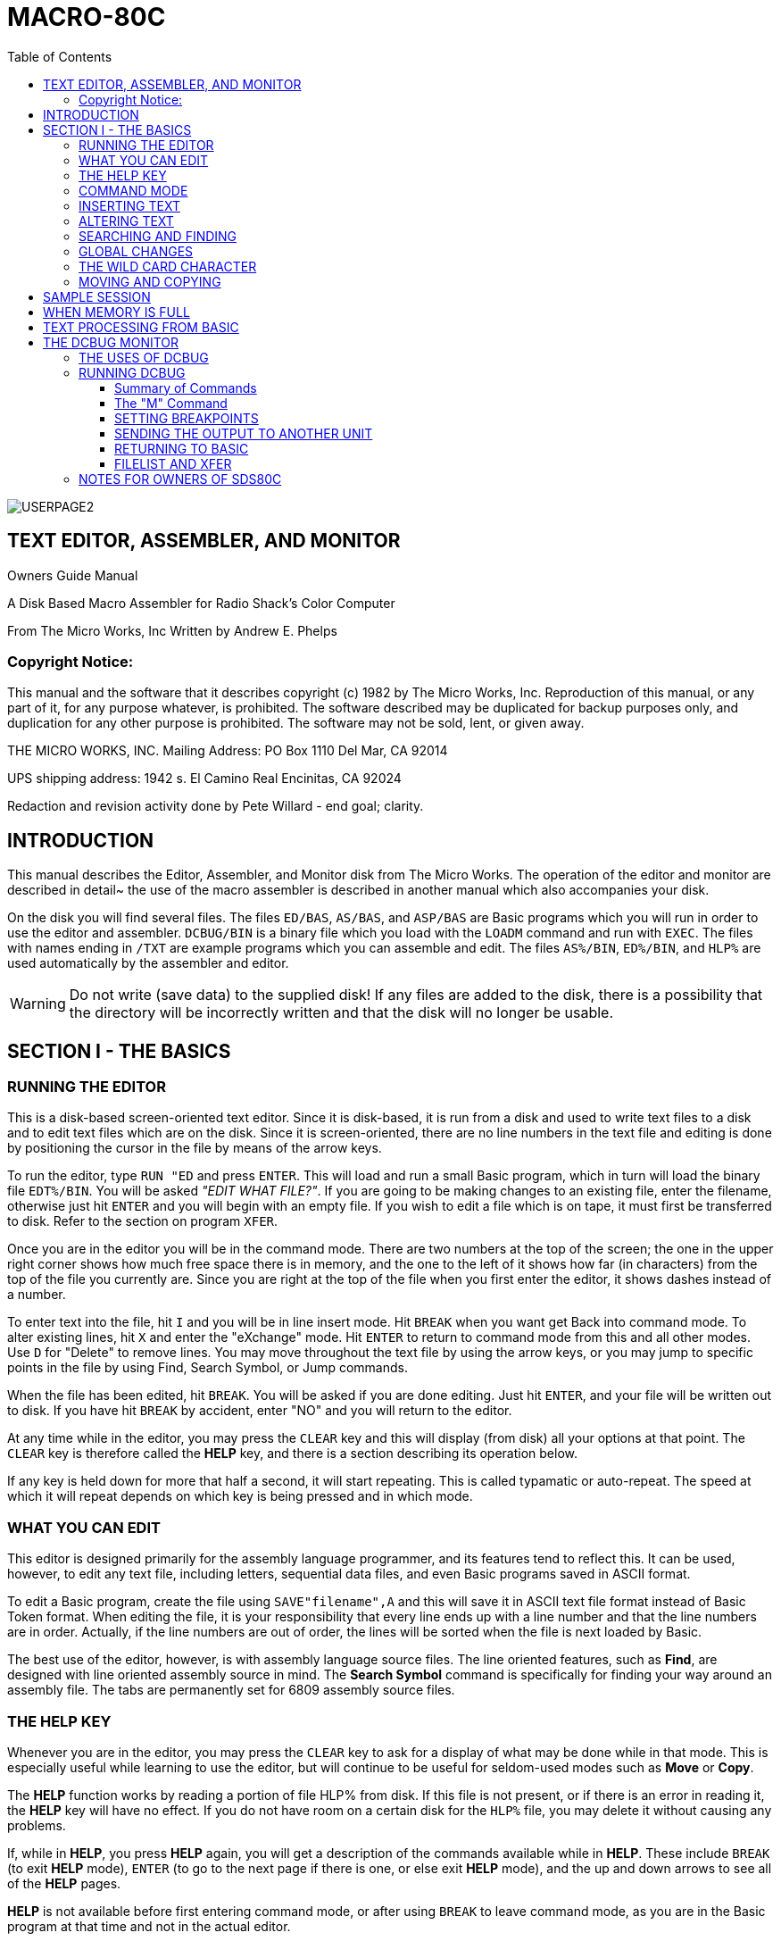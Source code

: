 = MACRO-80C
:themesdir: themes
:fontsdir: fonts
:toc:
:toclevels: 3
:sectnums!:
:sectids!:
:chapter-label:
:doctype: book
:encoding: utf-8
:lang: EN
:experimental:
:icons: font
:pdf-page-size: [8.25in, 11.69in]
//:title-page-background-image: image:images/6809Cover.png[fit=scale-down]
//[fit=contain]
:front-cover-image: image:images/MACRO80C-USERGUIDE-PG1.pdf[]
:arrow: →
:copyright: ©
:cpp: C++
:dot: .
:ellipsis: …
:hatch: #
:pilcrow: ¶
:star: *
:tilde: ~
:ul: _
:mu: µ
:ohm: Ω
:dot: •
:union: ∩
:degree: °
:held: ∆
:bar: |
:slash: \
:lte: < =
:gte: = >
:down: &#x2193;
:up: &#x2191;
:left: &#x2190;
:right: &#x2192;
:sourcedir: code
:source-highlighter: rouge

<<<
:numbered!:
[colophon]

image:images/USERPAGE2.PNG[fit=contain]

<<<

:sectids!:
:numbered!:
// include;Assembler.adoc[]

== TEXT EDITOR, ASSEMBLER, AND MONITOR

Owners Guide Manual

A Disk Based Macro Assembler for Radio Shack’s Color Computer



From The Micro Works, Inc
Written by Andrew E. Phelps

=== Copyright Notice:

This manual and the software that it describes copyright (c) 1982 by The Micro Works, Inc. Reproduction of this manual, or any part of it, for any purpose whatever, is prohibited. The software described may be duplicated for backup purposes only, and duplication for any other purpose is prohibited. The software may not be sold, lent, or given away.

THE MICRO WORKS, INC.
Mailing Address:
PO Box 1110
Del Mar, CA 92014

UPS shipping address:
1942 s. El Camino Real
Encinitas, CA 92024

Redaction and revision activity done by Pete Willard - end goal; clarity.


== INTRODUCTION

This manual describes the Editor, Assembler, and Monitor disk from The Micro Works. The operation of the editor and monitor are described in detail~ the use of the macro assembler is described in another manual which also accompanies your disk.

On the disk you will find several files. The files `ED/BAS`, `AS/BAS`, and `ASP/BAS` are Basic programs which you will run in order to use the editor and assembler. `DCBUG/BIN` is a binary file which you load with the `LOADM` command and run with `EXEC`. The files with names ending in `/TXT` are example programs which you can assemble and edit. The files `AS%/BIN`, `ED%/BIN`, and `HLP%` are used automatically by the assembler and editor.

[WARNING]
Do not write (save data) to the supplied disk! If any files are added to the disk, there is a possibility that the directory will be incorrectly written and that the disk will no longer be usable.


== SECTION I - THE BASICS

=== RUNNING THE EDITOR

This is a disk-based screen-oriented text editor. Since it is disk-based, it is run from a disk and used to write text files to a disk and to edit text files which are on the disk. Since it is screen-oriented, there are no line numbers in the text file and editing is done by positioning the cursor in the file by means of the arrow keys.

To run the editor, type `RUN "ED` and press kbd:[ENTER]. This will load and run a small Basic program, which in turn will load the binary file `EDT%/BIN`. You will be asked _"EDIT WHAT FILE?"_. If you are going to be making changes to an existing file, enter the filename, otherwise just hit kbd:[ENTER] and you will begin with an empty file. If you wish to edit a file which is on tape, it must first be transferred to disk. Refer to the section on program `XFER`.

Once you are in the editor you will be in the command mode. There are two numbers at the top of the screen; the one in the upper right corner shows how much free space there is in memory, and the one to the left of it shows how far (in characters) from the top of the file you currently are. Since you are right at the top of the file when you first enter the editor, it shows dashes instead of a number.

To enter text into the file, hit kbd:[I] and you will be in line insert mode. Hit kbd:[BREAK] when you want get Back into command mode. To alter existing lines, hit kbd:[X] and enter the "eXchange" mode. Hit kbd:[ENTER] to return to command mode from this and all other modes. Use kbd:[D] for "Delete" to remove lines. You may move throughout the text file by using the arrow keys, or you may jump to specific points in the file by using Find, Search Symbol, or Jump commands.

When the file has been edited, hit kbd:[BREAK]. You will be asked if you are done editing. Just hit kbd:[ENTER], and your file will be written out to disk. If you have hit kbd:[BREAK] by accident, enter "NO" and you will return to the editor.

At any time while in the editor, you may press the kbd:[CLEAR] key and this will display (from disk) all your options at that point. The kbd:[CLEAR] key is therefore called the *HELP* key, and there is a section describing its operation below.

If any key is held down for more that half a second, it will start repeating. This is called typamatic or auto-repeat. The speed at which it will repeat depends on which key is being pressed and in which mode.

=== WHAT YOU CAN EDIT

This editor is designed primarily for the assembly language programmer, and its features tend to reflect this. It can be used, however, to edit any text file, including letters, sequential data files, and even Basic programs saved in ASCII format.

To edit a Basic program, create the file using `SAVE"filename",A` and this will save it in ASCII text file format instead of Basic Token format. When editing the file, it is your responsibility that every line ends up with a line number and that the line numbers are in order. Actually, if the line numbers are out of order, the lines will be sorted when the file is next loaded by Basic.

The best use of the editor, however, is with assembly language source files. The line oriented features, such as *Find*, are designed with line oriented assembly source in mind. The *Search Symbol* command is specifically for finding your way around an assembly file. The tabs are permanently set for 6809 assembly source files.

=== THE HELP KEY

Whenever you are in the editor, you may press the kbd:[CLEAR] key to ask for a display of what may be done while in that mode. This is especially useful while learning to use the editor, but will continue to be useful for seldom-used modes such as *Move* or *Copy*.

The *HELP* function works by reading a portion of file HLP% from disk. If this file is not present, or if there is an error in reading it, the *HELP* key will have no effect. If you do not have room on a certain disk for the `HLP%` file, you may delete it without causing any problems.

If, while in *HELP*, you press *HELP* again, you will get a description of the commands available while in *HELP*. These include kbd:[BREAK] (to exit *HELP* mode), kbd:[ENTER] (to go to the next page if there is one, or else exit *HELP* mode), and the up and down arrows to see all of the *HELP* pages.

*HELP* is not available before first entering command mode, or after using kbd:[BREAK] to leave command mode, as you are in the Basic program at that time and not in the actual editor.

=== COMMAND MODE

When you first enter the editor, you are in command mode. The upper left corner of the screen says "EDITOR" to identify this mode. In this mode, there are certain keys which you can press to get into another mode (such as kbd:[I] for insert or kbd:[D] for delete) or to perform some simple action (such as the arrow keys to move the cursor).

This is the complete list of keys which you may press in command mode, and the effect of each one:

[%autowidth]
|===
| KEY               | Function

|I                  | Insert mode
|L                  | Same as I (for "Line Insert")
|D                  | Delete mode
|X                  | eXchange mode
|F                  | Find a symbol or text string
|B                  | Backwards find (ie, search upward)
|S                  | Symbol search (search for symbol at left margin)
|P                  | Jump one Page forward
|0                  | Jump one page backward
|C                  | Find and Change string
|T                  | Make Two copies of block of text
|M                  | Move block of text
|J                  | Jump to beginning or end
|A                  | Repeat last find or change
|kbd:[{left}] and kbd:[{right}]     | Move cursor left or right
|kbd:[{up}] and kbd:[{down}]        | Move cursor up or down
|kbd:[SHIFT+{up} ]                  | Move cursor to top of screen
|kbd:[SHIFT+{down}]                 | Move cursor to bottom of screen
|kbd:[SHIFT+{left}]                 | Move cursor to left margin
|kbd:[SHIFT+{right}]                | Move cursor to right end of text on line
|kbd:[ENTER]                        | Move cursor to next line
|kbd:[SPACE]                        | Move cursor right, skipping groups of spaces
|kbd:[BREAK]                        | Exit the editor
|===

As in Basic, kbd:[SHIFT+0] is the upper-lowercase toggle. Lowercase mode is indicated by an *L* between the numbers on the top line.

=== INSERTING TEXT

To add text to a file, use Line Insert mode by typing kbd:[I] from command mode.

Position the cursor to the place where you want the inserted text to start. When starting with a new file, the cursor can be anywhere on the screen, though it is usually at the bottom where it originally appears. It is possible to start inserting in the middle of a line, such as after an assembly-language label, by positioning the cursor on the first character before which you want to insert.

To enter Insert Mode, press kbd:[I].

At this point, you simply type in text. The following are text keys:

* Letters, Numbers, and Symbols (the gray keys)
* kbd:[{up}]
* kbd:[SHIFT+{up}]  ; which is a back arrow or underline
* kbd:[{down}] ; Which is used for the end-bracket  *]*
* kbd:[SHIFT+{down}] ; Which is used for the begin-bracket  *[*
* kbd:[CLEAR] ; which is the backslash key

[NOTE]
There is only one change from the standard Basic key assignments. The end bracket ("]") has been moved to the down arrow key. This was done to simplify things, because now the up and down arrow keys are text keys (whether shifted or not) and the right and left arrow keys are control keys (whether shifted or not). And the brackets (which are used a lot in assembly language programming) are neatly on one key (the down arrow) where they can be easily remembered.

In Insert mode, the following may be entered:

* Text Keys ;  (see above) These get entered into the file
* kbd:[{left}] ; Backspace and Delete one character
* kbd:[SHIFT+{left}] ; Delete the current line
* kbd:[{right}] ;  Tab to column 8 or 14 (for mnemonic or operand entry)
* kbd:[SHIFT+{right}] ;  Has no effect
* kbd:[ENTER] ;  Go to the next line
* kbd:[BREAK] ; Exit this mode
* kbd:[CLEAR] ; Help

[TIP]
The kbd:[SHIFT+0] key combination will set or clear lowercase mode as always.

[NOTE]
TAB stops are not designed to be set by the user. They are set by the editor to be 8 or 14 columns. These are presets fpr entering assembly language mnemonics or operands. They are not entirely necessary as the Macro Works Assembler will automatically insert a tab at the correct column. TABS in the source file will take up space in the file, but will not be displayed. If you want them, they are available

The kbd:[BREAK] will exit Insert mode and return you to command mode. In most other modes, the kbd:[ENTER] key finish the operation but in Insert mode, it will finish each line. This may seem arbitrary, but it is done to make it easier to perform data entry the way commands are entered into a computer program.

[NOTE]
Lines longer than 32 columns may be entered simply by continuing to type after the end of the line. A black colored block will appar at the start of the next line to indicate a con±inuation.

=== ALTERING TEXT

To modify text on the screen, use the kbd:[X] command. The kbd:[D] command is used to delete lines or groups of lines.  Global modifications, (repetative changes) are done with the kbd:[C] command. The kbd:[X] command is described here, and the kbd:[D] command follows. The kbd:[C] command is described in the section on "Global Changes".

To alter some text on the screen, place the cursor there and hit kbd:[X]. Any text typed in this mode will simply be written over whatever is on the screen. The definition of the text keys is the same as given in the Insert section above. The control keys operate as follows:

* kbd:[{left}] ; Move the cursor left one character without altering text
* kbd:[{right}] ; Move the cursor right one character without altering text
* kbd:[SHIFT+{left}] ; Delete the character to the left of the cursor, move text to the right
* kbd:[SHIFT+{right}] ; Insert a space at the cursor position, move text to the right
* kbd:[ENTER] ; Back to Command mode
* kbd:[BREAK] ; UNDO. Restore text what is was prior to the  kbd:[X] command
* kbd:[CLEAR] ; Help

To delete a line or lines, place the cursor at the beginning of the text to be deleted and type kbd:[D]. While in delete mode, pressing the kbd:[{down}] key will delete a line, and holding it down will delete a series of lines. Use kbd:[ENTER] to get back to command mode, or kbd:[BREAK] to recover lines which were accidentally deleted.

[TIP]
Besides the *Help* key, the only other control key which has effect in delete mode is the kbd:[{right}] key. This will delete the next 32 characters, and so can be used to delete part of one line and part of the next.


=== SEARCHING AND FINDING

Positioning the cursor within the file is done both by moving it with the arrow keys and by jumping around with the kbd:[F], kbd:[B], kbd:[S] and kbd:[J] commands. Typing kbd:[S] allows you to jump to any symbol definition in an assembly language program.  kbd:[F] and kbd:[B] search forward and backward for some word or text string: kbd:[J] allows you to jump to the beginning or end of the file.

To find the line on which a label (say for example *LABEL1*) is defined, first type kbd:[S]. The cursor will jump to the top line of the screen. Now type *LABEL1* and hit kbd:[ENTER]. You will now be on that line. If there is no *LABEL1* in the first column, you will end up at the end of the file.

[NOTE]
If you ask for *LABEL1*, a line starting with *LABEL2* will not be found but a line starting with *LABEL1=* will be. This is because the symbol name must end with a non-alphanumeric character.

The Find command is used by typing kbd:[F] and then entering a word to be found. The cursor moves to the top line for entering this word. The cursor will then be placed at the beginning of the line which contains that word. The editor searches for the first occurance of that word which is after the line which contained the cursor when  kbd:[F] was hit.

[IMPORTANT]
====
In the usual form of the command, the "word" to be found is any string which is bounded by non-alphanumeric characters. What that means is this: If you tell the editor to find *NERF* it will not find *NERFOID* and it will not find *99NERF* but will keep going until it finds *NERF*. This is particularly useful when looking for an assembly language symbol.

If you wish to defeat this feature, and find all occurances of *NERF* even if it is in *NERFOID*, etc., tell it to find *"NERF*. This is called literal mode. There is no ending quote mark entered: there is just the initial quote (which is kbd:[SHIFT+2]) at the beginning of the line.
====

* kbd:[F] ; Find
* kbd:[B] ;  "backward find", to search toward the start of the file instead of toward the end
* kbd:[J] ; "Jump". Another letter is typed to specify where to jump
* kbd:[J,B] ; will jump to the beginning of the file
* kbd:[J,E] ; will jump to the end
* kbd:[JF] ; will jump to the beginning and then go into *Find* mode
* kbd:[JC] ; will jump to the beginning and then go into *Change* mode, but that's another story

After the line is found, hit kbd:[A] to find the next occurance of the same word. kbd:[A] stands for again and will repeat the last find or change. Pressing kbd:[A] repeatedly will find all lines which contain a certain string.

=== GLOBAL CHANGES

Suppose you want to change every occurance of the word *RONG* to *WRONG*. Start at the top of the file, and type kbd:[C] for change. The cursor will jump to the top line. Now type *RONG* and hit kbd:[ENTER]. The cursor will stay on the top line, and you type *WRONG* and hit kbd:[ENTER].

This will cause the editor to search forward through the file until it encounters the word *RONG*. It will change this to *WRONG*, and then stop with the cursor on that line. This gives you a chance to look at it if you like, and make sure that the right thing is occurring.

Now hit kbd:[A]. This is the *again* command. The editor once more searches for the next *RONG* and changes it. Hit kbd:[A] again and it will do it again. Hold down the kbd:[A] key, and the typamatic will cause it to continuously get kbd:[A] entries and the editor will keep searching and changing as long as there are more *RONGs* in the file. When you get to the end, you will see the screen stop at the bottom of the file.

The rules for searching are the same as those for the *FIND* command. If you try to change *RONG*, then the word *RONGER* will not be changed. Likewise, ,the word *WRONG* would not be changed to *WWRONG*. If you wish to change some literal string, however, regardless of whether or not it is set off by non-alphanumeric characters, then start the first string with a begin quote *"*. Change *"RONG* to *WRONG* will also change *RONGER* to *WRONGER* as in the example above.

To make several changes in one area of the text file, start the cursor just above the area in which the changes are to be made. The change command always searches forward through the file. If you really do wish to change the entire file, type kbd:[J,C] (jump change) and the editor will jump to the beginning before making the first change.

=== THE WILD CARD CHARACTER

When using the *Find* or *Change* commands, it is possible to specify a character which will match any character in the string being searched. This "Wild Card" character is obtained by hitting the kbd:[{right}] while entering the string to be searched. A question mark will show on the screen, but is shown in reverse video to distinguish it from a real question mark. In the example below it is shown as a question mark, but don't let that fool you.

Suppose you want to find the next `FCB` or `FDB`. Type kbd:[F] and then enter the string "F?B" to find any three letter word starting with an *F* and ending with a *B*. Another example: To change all of the words *NERF1*, *NERF2*, etc. into *NERF*, use *Change* to change *NERF?* into *NERF*.

=== MOVING AND COPYING

The *M* command is used to move a block of text to another position in the file. The *T* command makes two copies of a block of text. If two copies of some text are heeded in separate places in the file, use kbd:[T] to duplicate it and then kbd:[M] to move the second copy to where it is needed.

When the text to be moved can fit on the screen, position it so that the first line to be moved is the top line on the screen. Now move the cursor to the line below the last line, to be moved.

Now hit kbd:[M]. In Move mode, the up and down arrows move the block. The down arrow moves the block down~ it does this by leaving the block fixed on the screen and scrolling the rest of the file up past it. Similarly the up arrow key is used to move the block up through the file.

If the block to be moved won't fit on the screen, don't despair. It's almost as simple. Once again, start with the first line to be moved on the top line of the screen. Hit kbd:[M]. Now use shift down arrow to move the text up until the cursor is on the line below the last line to be moved. Now you can use up and down arrow (without the shi£t) to move the block around as before.

Hit kbd:[ENTER] when the block has been moved to its destination.

To make two copies of a block of text, position the first line to be copied on the top line of the screen. Hit kbd:[T]. Now use the down arrow key to move the block to be copied off the top of the screen. Each line which leaves the screen will be stored in each of two blocks of text. Hit kbd:[ENTER] when all lines have been copied.

== SAMPLE SESSION

In this section, we will run step-by-step through the creation of a small program.

First, we will run the editor. Type `RUN"ED` and hit kbd:[ENTER]. If you get an error, type `DIR` and make sure that the file `ED/BAS` and `ED%/BIN` are there.

The editor will ask _"FILE NAME? "_ Just hit kbd:[ENTER]. You should now be in command mode with the screen blank except for the top line. Hit the kbd:[I] key. You are now in Line *Insert* mode. At this point you can type in data.

For 'this example, type a space and then type:

`LDA #'!`

Now hit ENTER. You are ready for the next line. Type a space and
then type:

`JMP $A282`

Hit kbd:[ENTER] again. You now have your whole program entered. If you made a mistake, use the kbd:[{left}] key to back up to it and correct it. When it is correct, hit kbd:[BREAK] to get back to command mode.

At this point, you may want to practice positioning the cursor at various places on these lines. Use the kbd:[{up}], kbd:[{down}], kbd:[{left}], and kbd:[{right}] keys, and also try holding kbd:[SHIFT] while you use these keys. kbd:[ENTER] and the kbd:[SPACEBAR] will also move the cursor around.

Try positioning the cursor over the letter "L". Now hit kbd:[X] to go into exchange mode. Hit some other letter, like "Q", so that the line reads `QDA #' !`. Now hit kbd:[{left}] once, and hit kbd:[L], so that the correct line is back again. Hit kbd:[ENTER] to get back to command mode.

Hit kbd:[BREAK]. This exits the editor. You will be asked _DONE?_. If you had hit kbd:[BREAK] by accident, you would reply *NO* and be back in the editor. Since you are done, just hit kbd:[ENTER]. You will be asked for a filename, since you didn't give one before, so type *MYFILE* and hit kbd:[ENTER]. After a few seconds of disk access you will be back to the Basic system prompt of *OK*.

Congratulations! You now have a text file. You may list it to the screen using a program such as FILELIST (supplied with the editor), or assemble it with an assembler. You may edit it again by typing `RUN"ED` and, when asked for a filename, reply *MYFILE*. The full name of this file is *MYFILE/TXT*, and this is how you would write it when using a command such as *KILL* or *COPY*, but the */TXT* is not needed when you are using the editor.


== WHEN MEMORY IS FULL

The number in the upper right corner of the display indicates the number of free bytes of memory. When this number approaches zero, some lines of text should be deleted. If this number becomes zero, you will not be allowed to enter certain modes such as *Line Insert* or *eXchange*.

Do not attempt to operate the editor extensively when memory is very close to being full. It is possible, once in a mode such as. eXchange, to make changes which will fill memory and cause errors in the source file. If memory is near full, your program or text should be split into two files and edited separately. Duplicate the file using Basic's COPY command and then use the editor to delete half of each file. The MACRO-80c assembler has the ability to read and assemble a source program which has been split into two or more files.

== TEXT PROCESSING FROM BASIC

When faced with a really major repetitive change to a text file, don't overlook the possibility of doing it with a Basic program. Here is a hypothetical example of such a problem and a Basic program to make the changes.

Suppose you are writing an assembly language program which contains a large data table. This table might look something like this:

[source,assembly]
----
TABLE1  EQU *
        FCC "NERF"
        FDB HITHER
        FCC "NERBLE"
        FDB THITHR
        FCC "STUFF"
        FCB YON
----

And so forth. Now, suppose you want to make this program into
Position Independent Code. (If you don't know what that is, don't
worry about it. ) This means that you have to change all the FDB
statements, like so: FDB HITHER-*

Assuming that this is a huge table, this would become very difficul to just editing the text in a normal fashion. However, it is not hard to construct a Basic program just for this purpose. Example:

[Source,basic]
----
1000 OPEN"I",#1,"FILEl/TXT"
1010 OPEN"O",#2,"FILE2/TXT"
1020 LINE INPUT #l,A$
1030 PRINT #2,A$
1040 IF A$<>"TABLE1 EQU *" THEN 1020
1050 LINE INPUT #l,A$
1060 IF INSTR(A$," FDB ")<>0 THEN A$=A$+"-*"
1070 PRINT #2,A$
1080 IF NOT EOF(l) THEN 1050
1090 CLOSE
1100 END
----

= THE DCBUG MONITOR

== THE USES OF DCBUG

DCBUG is a monitor program provided on disk to assist in debugging and experimenting on the Radio Shack Color Computer. It provides commands for examining and altering memory in hexadecimal, setting breakpoints, converting between hex and decimal, setting and moving blocks of memory, etc.

You do not need to use DCBUG to run an assembly-language program. If you are familiar with assembly language and not very familiar with machine language (hexadecimal instructions), then you will be tempted to ignore DCBUG altogether. Actually, using DCBUG to examine and modify your programs is a good way to become familiar with machine language, and once you are, you will find it an invaluable aid in debugging.

DCBUG is written in position Independent Code so that it may be loaded and run anywhere in memory. It normally loads at $0E00, but may be offset-loaded when debugging a program which is at $0E00. It is a little more than IK long (a little more than $0400 long).

For those of you who are interested, DCBUG has been written so as to be ROM-able (as it is not self-modifying). It is reentrant, as all of its variables are stored on the stack. The only data stored in absolute memory is the breakpoint address and data stored in $00FD through $00FF, which are locations not used by Basic.

== RUNNING DCBUG

Type `LOADM"DCBUG"` to load the program off disk. Now type `EXEC` to execute it. DCBUG will display a prompt to the screen, at which point you may type in any of the commands.

Suppose you have a program already loaded at $0E00 which is something less than $0500 bytes long. Type `LOADM "DCBUG",&H0500` and this will load DCBUG $500 bytes past where it would otherwise load, and thus beyond the end of the other program. Now type `EXEC` as usual to run DCBUG.

Many of the commands require one or more parameters. Do not backspace if you make a mistake: just hit kbd:[BREAK] and start again. DCBUG will display spaces between the parameters and will return to the command prompt if a parameter is entered in the wrong format.

In the commands listed below, parameters are shown as they appear on the screen. When you type them in, do not enter the spaces: you will see them appear as you type the numbers. You must type in all four digits on each hexadecimal number: all numbers are hexadeciumal except in the convert-to-hexadecimal command.

=== Summary of Commands

[%autowidth]
|===
| Command | Excample | Description

| M address | M 2000            | Examine or chanbe memory starting at address $2000
| G address | G                 | Move the address in the PC (Program Counter register) See also section on "Returning to Basic"
| I range   | I 2000 20FF 3F    |  Insert the byte $3F into all locations $2000 through $20FF
| T range   | T 2000 20FF 3000  |  Transfer contents of all locations $2000 through $20FF to locations $3000 through $30FF
| J address | J 2000            | Jump to subroutine at address $2000.  All registers except S & PC loaded from the register list shown by the R command
| R         | R                 | Display register list saved on stack. 
| C reg     | C  A              | Change register All registers in the register list. This puts you into memory examine/change at the point where the registers are saved on the stack.
| $ data    | $ 12AB            | Convert hexadecimal data to decimal
| . data    | . 1000            | Convert decimal data to hexadecimal note: hit kbd:[ENTER] after number
| U unit    | U FE              | Set output unit. FE = Printer
| *         | *                 | Reset computer
|===

=== The "M" Command

This is the most commonly used command. With it you can display or print the contents of memory, alter memory, configure I/O ports, modify programs being debugged, figure out how Basic works, etc. 

The contents of memory are written to the screen in eight columns of data with a column of addresses down the left side of the screen. Use the arrow keys to move the cursor throughout memory. When you type in a hex number, that number is written into memory. Memory is then read back to verify that there is memory at that location. If a different number is read back, then the display is inverted at that number. (Try writing to location A000 and you'll see what we mean.) 

Hit an kbd:[ENTER] to leave this mode. To jump to a new address, just type kbd:[M] and the address whether or not you were already in a memory display.

=== SETTING BREAKPOINTS

If an `SWI` instruction is encountered, control is transferred back to DCBUG. The registers are saved on the stack and printed on the screen. If you type kbd:[G], execution of the interrupted program is resumed at the byte following the `SWI`. The `SWI` instructions may be assembled into your program for debugging. 

`SWI` instructions may also be inserted into an object program with the *B* command. Type kbd:[B] and an address in RAM, and the contents of that byte will be replaced by an `SWI`. The old contents are saved in location $OOFD, and the address is stored in $00FE and $00FF. When an `SWI` is encountered, if it is at that location saved in $00FE then the old contents of that byte is restored and the program counter decremented so that it points to that byte. 

Since a breakpoint is removed when it is encountered, you must use the *B* command again if you wish to stop at that point again. However, if you use the *B* command immediately on the very same address, you will encounter the breakpoint again before any instructions are executed. If you enter a new breakpoint before a previous one is encountered, then the old byte is restored. If, however, DCBUG is reentered at its beginning (such as from Basic) any old breakpoint information is lost.

=== SENDING THE OUTPUT TO ANOTHER UNIT

The output of DCBUG may be sent to the printer or saved on disk. This is done with the *U* command, which allows you to enter an output unit number in hex. For example, type kbd:[U] kbd:[FE] and all output will be sent to the printer as well as the screen. Type kbd:[U] kbd:[00] to turn off the printer. If you open an output file to disk using the Basic command `OPEN"O",#l,"name"` then you can enter DCBUG and type kbd:[U] kbd:[01] to save all output to the disk file. When you get back to Basic type CLOSE to close the file.

=== RETURNING TO BASIC

When you hit kbd:[G], you will return to the program which called DCBUG. Generally, DCBUG is called from Basic (with the EXEC command) and the *G* command will return you to Basic. If, however, you call DCBUG from your own program by means of an `SWI` or a breakpoint, then kbd:[G] will return to that program. This is the nature of reentrant programs. Use the *R* command to see where you are going to return to. When in doubt, use the kbd:[*] command to do a soft reset and return to Basic that way.

=== FILELIST AND XFER

These two short programs are written in Basic and are included to
make it easier to copy files between disk, tape, printer, and screen.

*FILELIST* :: Type `RUN"FILELIST"` and you will be asked what file to list. You may leave off the `/TXT` extension. The file will be listed to the screen.

*XFER*  :: Type `RUN"XFER"` and you will be asked whether to transfer from disk or tape, and whether to transfer to disk, tape, or printer. This is useful for getting printed listings of text files, or for copying files between cassette and disk. You may use this program to copy text files written by the SDS80C Rompack-based editor.


== NOTES FOR OWNERS OF SDS80C

If you are familiar with the text editor in the SDS80C from The Micro Works, you will note many similarities with this editor. Here is a summary of the differences:

Lines may be longer than 32 characters :: If you continue typing while in line insert mode, a black block will signify a continuation line. 

The end bracket character"]" has been moved from shift right arrow to down arrow :: This makes the up and down arrows purely text keys while in Line Insert or eXchange, and the left and right arrows purely control keys. 

The spacebar no longer is a tab key when in line insert ::  The right arrow is a tab key if you really want one, but should not be needed for assembly language development. 

In eXchange mode, the right arrow key moves the cursor right, and shift right arrow is used to make room :: This is easier to remember and more symmetrical with the left arrow key. 

Help :: The Help key has been added. 

Insert and Insert Line :: The I key will enter Line Insert mode, as well as the L key. 

The minus key is not used :: Use "0" instead of "-P", and "JC" instead of "-C". Use "B" instead of "-F". 

Jump :: The "S" command has been added to jump to a label. 

Typeamatic Speed :: The typamatic (auto repeat) has been slowed down for certain modes. 

Wild Card :: The wild card character in find and change now displays a"?" instead of a bracket. 

Carriage Return :: There is no character for matching a carriage return in find and change modes.

